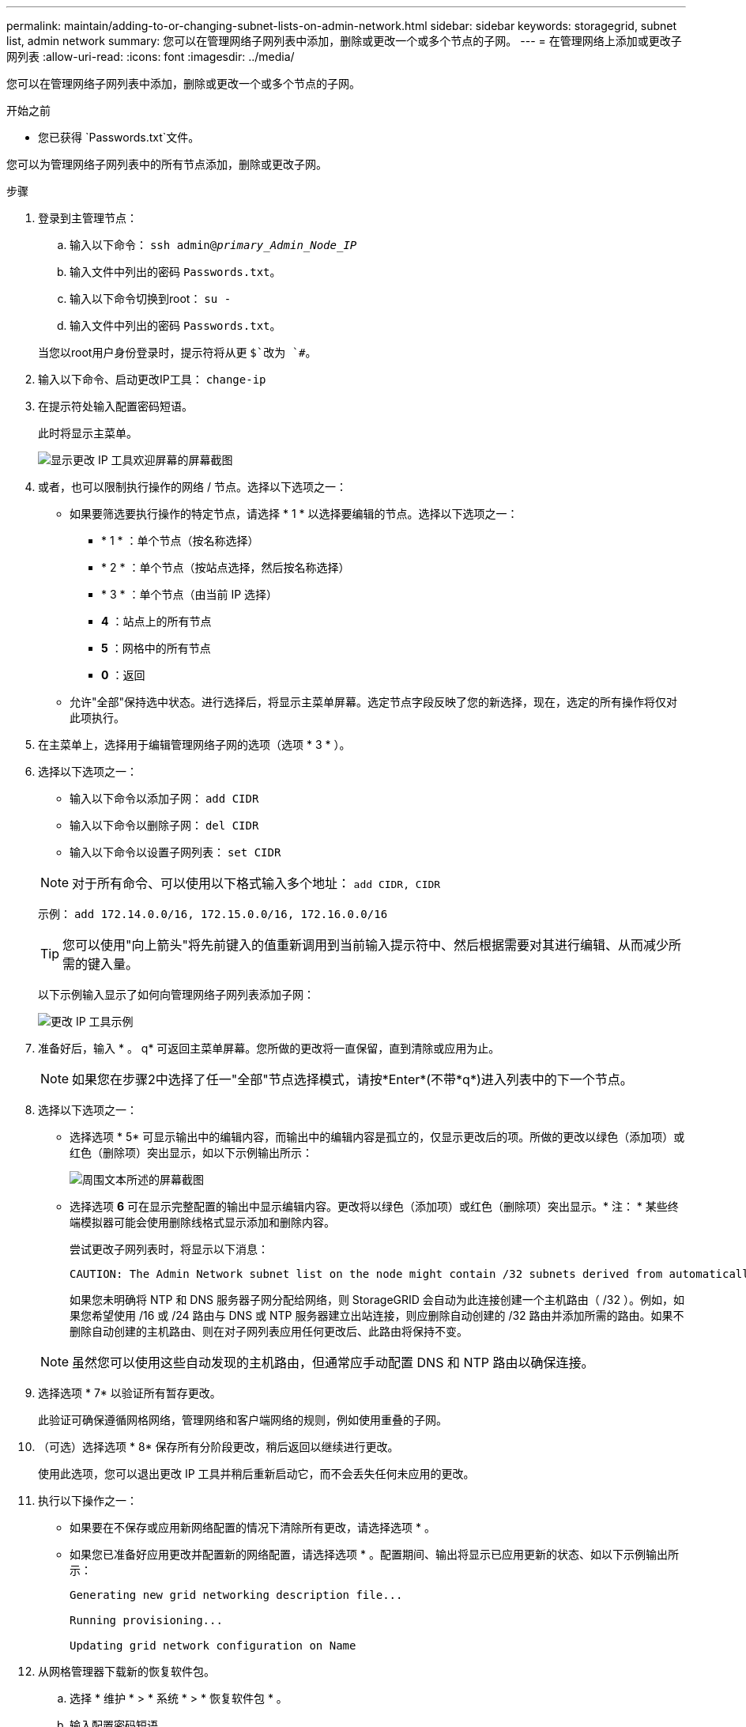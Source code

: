 ---
permalink: maintain/adding-to-or-changing-subnet-lists-on-admin-network.html 
sidebar: sidebar 
keywords: storagegrid, subnet list, admin network 
summary: 您可以在管理网络子网列表中添加，删除或更改一个或多个节点的子网。 
---
= 在管理网络上添加或更改子网列表
:allow-uri-read: 
:icons: font
:imagesdir: ../media/


[role="lead"]
您可以在管理网络子网列表中添加，删除或更改一个或多个节点的子网。

.开始之前
* 您已获得 `Passwords.txt`文件。


您可以为管理网络子网列表中的所有节点添加，删除或更改子网。

.步骤
. 登录到主管理节点：
+
.. 输入以下命令： `ssh admin@_primary_Admin_Node_IP_`
.. 输入文件中列出的密码 `Passwords.txt`。
.. 输入以下命令切换到root： `su -`
.. 输入文件中列出的密码 `Passwords.txt`。


+
当您以root用户身份登录时，提示符将从更 `$`改为 `#`。

. 输入以下命令、启动更改IP工具： `change-ip`
. 在提示符处输入配置密码短语。
+
此时将显示主菜单。

+
image::../media/change_ip_tool_main_menu.png[显示更改 IP 工具欢迎屏幕的屏幕截图]

. 或者，也可以限制执行操作的网络 / 节点。选择以下选项之一：
+
** 如果要筛选要执行操作的特定节点，请选择 * 1 * 以选择要编辑的节点。选择以下选项之一：
+
*** * 1 * ：单个节点（按名称选择）
*** * 2 * ：单个节点（按站点选择，然后按名称选择）
*** * 3 * ：单个节点（由当前 IP 选择）
*** *4* ：站点上的所有节点
*** *5* ：网格中的所有节点
*** *0* ：返回


** 允许"全部"保持选中状态。进行选择后，将显示主菜单屏幕。选定节点字段反映了您的新选择，现在，选定的所有操作将仅对此项执行。


. 在主菜单上，选择用于编辑管理网络子网的选项（选项 * 3 * ）。
. 选择以下选项之一：
+
--
** 输入以下命令以添加子网： `add CIDR`
** 输入以下命令以删除子网： `del CIDR`
** 输入以下命令以设置子网列表： `set CIDR`


--
+
--

NOTE: 对于所有命令、可以使用以下格式输入多个地址： `add CIDR, CIDR`

示例： `add 172.14.0.0/16, 172.15.0.0/16, 172.16.0.0/16`


TIP: 您可以使用"向上箭头"将先前键入的值重新调用到当前输入提示符中、然后根据需要对其进行编辑、从而减少所需的键入量。

以下示例输入显示了如何向管理网络子网列表添加子网：

image::../media/change_ip_tool_aesl_sample_input.gif[更改 IP 工具示例]

--
. 准备好后，输入 * 。 q* 可返回主菜单屏幕。您所做的更改将一直保留，直到清除或应用为止。
+

NOTE: 如果您在步骤2中选择了任一"全部"节点选择模式，请按*Enter*(不带*q*)进入列表中的下一个节点。

. 选择以下选项之一：
+
** 选择选项 * 5* 可显示输出中的编辑内容，而输出中的编辑内容是孤立的，仅显示更改后的项。所做的更改以绿色（添加项）或红色（删除项）突出显示，如以下示例输出所示：
+
image::../media/change_ip_tool_aesl_sample_output.png[周围文本所述的屏幕截图]

** 选择选项 *6* 可在显示完整配置的输出中显示编辑内容。更改将以绿色（添加项）或红色（删除项）突出显示。* 注： * 某些终端模拟器可能会使用删除线格式显示添加和删除内容。
+
尝试更改子网列表时，将显示以下消息：

+
[listing]
----
CAUTION: The Admin Network subnet list on the node might contain /32 subnets derived from automatically applied routes that aren't persistent. Host routes (/32 subnets) are applied automatically if the IP addresses provided for external services such as NTP or DNS aren't reachable using default StorageGRID routing, but are reachable using a different interface and gateway. Making and applying changes to the subnet list will make all automatically applied subnets persistent. If you don't want that to happen, delete the unwanted subnets before applying changes. If you know that all /32 subnets in the list were added intentionally, you can ignore this caution.
----
+
如果您未明确将 NTP 和 DNS 服务器子网分配给网络，则 StorageGRID 会自动为此连接创建一个主机路由（ /32 ）。例如，如果您希望使用 /16 或 /24 路由与 DNS 或 NTP 服务器建立出站连接，则应删除自动创建的 /32 路由并添加所需的路由。如果不删除自动创建的主机路由、则在对子网列表应用任何更改后、此路由将保持不变。



+

NOTE: 虽然您可以使用这些自动发现的主机路由，但通常应手动配置 DNS 和 NTP 路由以确保连接。

. 选择选项 * 7* 以验证所有暂存更改。
+
此验证可确保遵循网格网络，管理网络和客户端网络的规则，例如使用重叠的子网。

. （可选）选择选项 * 8* 保存所有分阶段更改，稍后返回以继续进行更改。
+
使用此选项，您可以退出更改 IP 工具并稍后重新启动它，而不会丢失任何未应用的更改。

. 执行以下操作之一：
+
** 如果要在不保存或应用新网络配置的情况下清除所有更改，请选择选项 * 。
** 如果您已准备好应用更改并配置新的网络配置，请选择选项 * 。配置期间、输出将显示已应用更新的状态、如以下示例输出所示：
+
[listing]
----
Generating new grid networking description file...

Running provisioning...

Updating grid network configuration on Name
----


. 从网格管理器下载新的恢复软件包。
+
.. 选择 * 维护 * > * 系统 * > * 恢复软件包 * 。
.. 输入配置密码短语。



